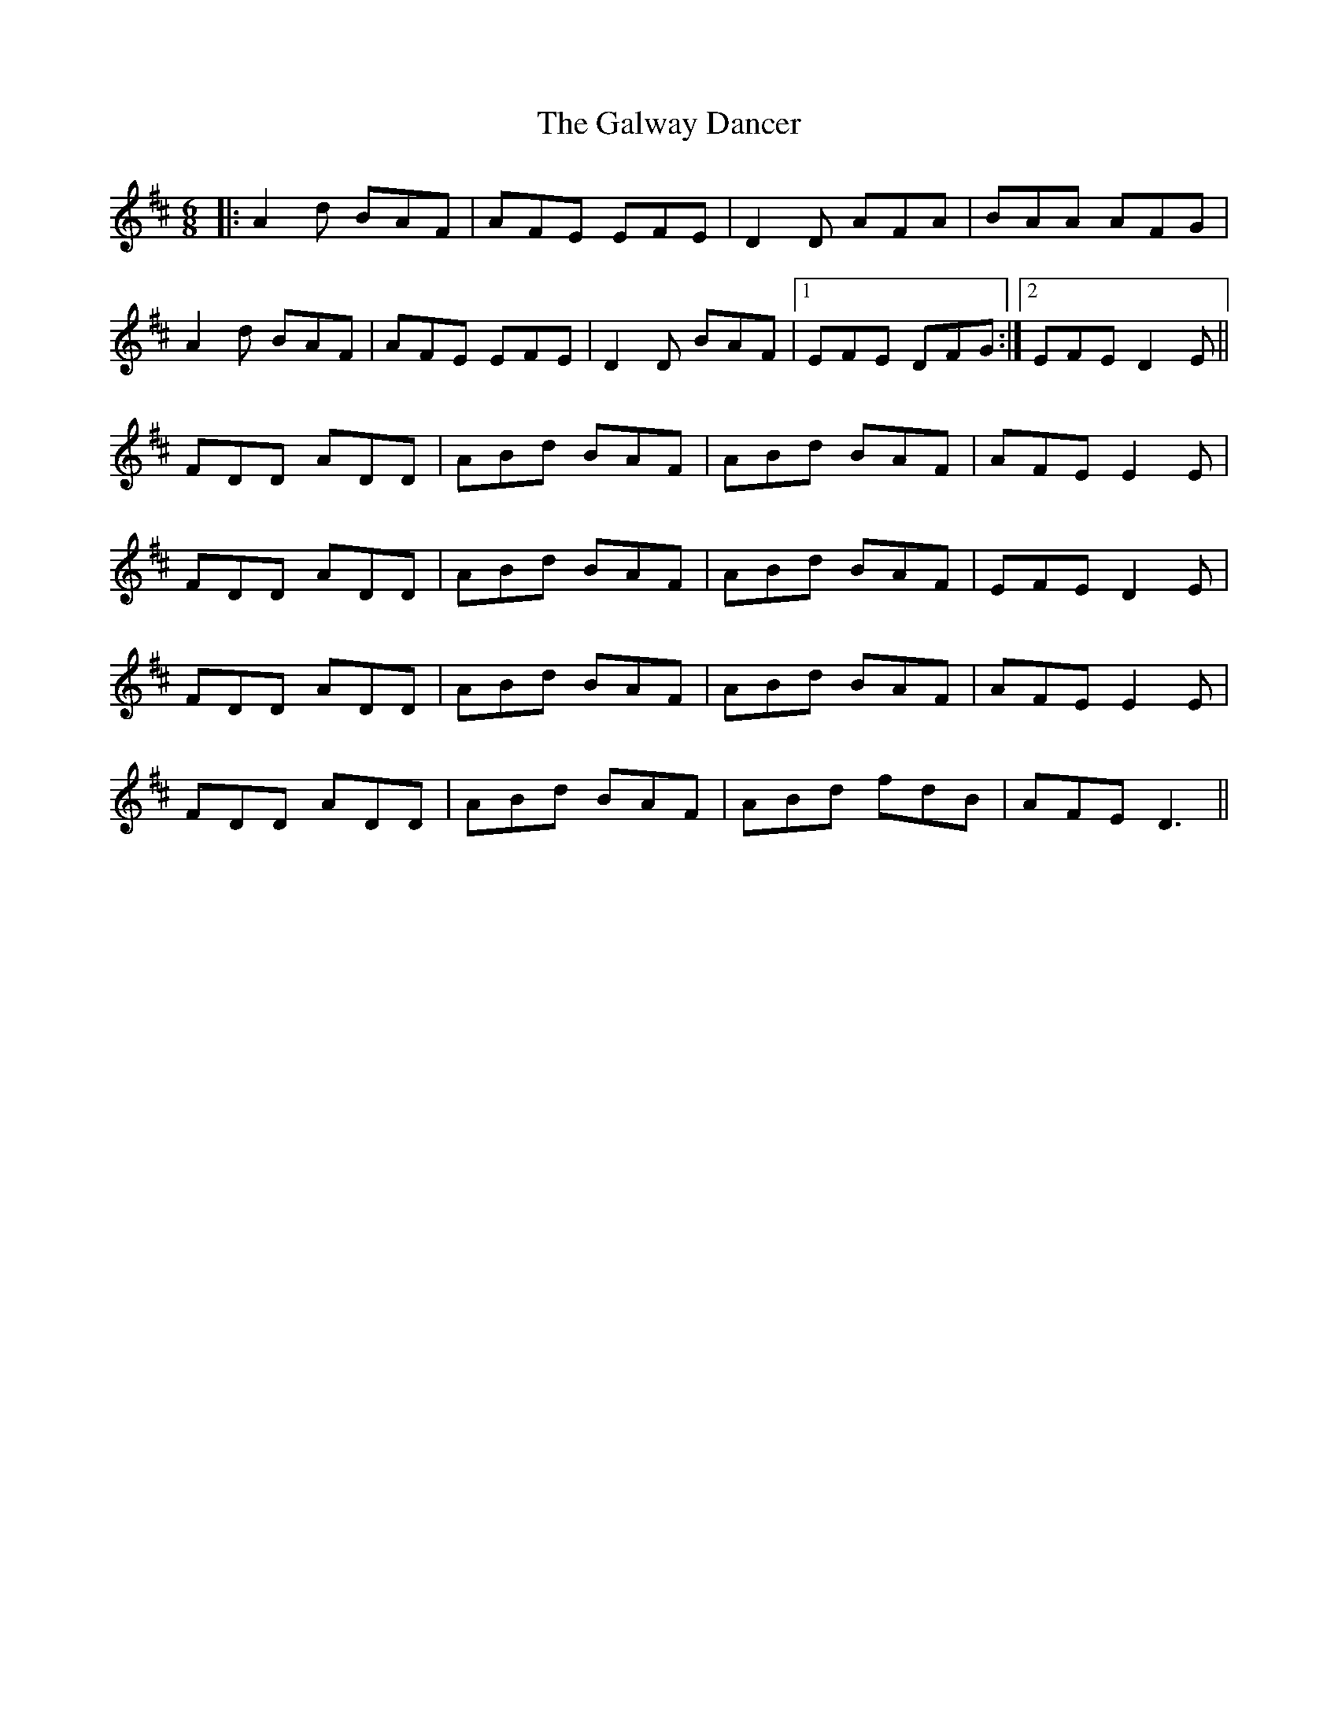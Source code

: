 X: 14409
T: Galway Dancer, The
R: jig
M: 6/8
K: Dmajor
|:A2 d BAF|AFE EFE|D2 D AFA|BAA AFG|
A2 d BAF|AFE EFE|D2 D BAF|1 EFE DFG:|2 EFE D2 E||
FDD ADD|ABd BAF|ABd BAF|AFE E2E|
FDD ADD|ABd BAF|ABd BAF|EFE D2E|
FDD ADD|ABd BAF|ABd BAF|AFE E2E|
FDD ADD|ABd BAF|ABd fdB|AFE D3||

